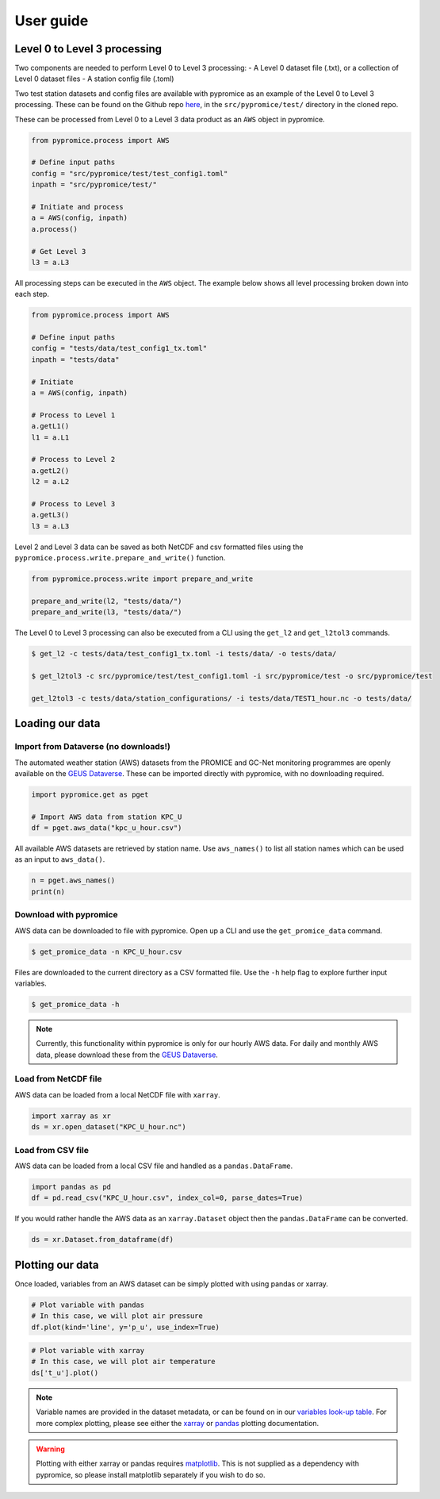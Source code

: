 **********
User guide
**********

Level 0 to Level 3 processing
=============================

Two components are needed to perform Level 0 to Level 3 processing:
- A Level 0 dataset file (.txt), or a collection of Level 0 dataset files
- A station config file (.toml)
 
Two test station datasets and config files are available with pypromice as an example of the Level 0 to Level 3 processing. These can be found on the Github repo `here <https://github.com/GEUS-Glaciology-and-Climate/pypromice/tree/main/tests>`_, in the ``src/pypromice/test/`` directory in the cloned repo.


These can be processed from Level 0 to a Level 3 data product as an ``AWS`` object in pypromice.  

.. code:: python

   from pypromice.process import AWS

   # Define input paths
   config = "src/pypromice/test/test_config1.toml"
   inpath = "src/pypromice/test/"

   # Initiate and process
   a = AWS(config, inpath)
   a.process()
    
   # Get Level 3
   l3 = a.L3

All processing steps can be executed in the ``AWS`` object. The example below shows all level processing broken down into each step.

.. code:: python

    from pypromice.process import AWS

    # Define input paths
    config = "tests/data/test_config1_tx.toml"
    inpath = "tests/data"

    # Initiate
    a = AWS(config, inpath)

    # Process to Level 1
    a.getL1()
    l1 = a.L1

    # Process to Level 2
    a.getL2()
    l2 = a.L2

    # Process to Level 3
    a.getL3()
    l3 = a.L3

Level 2 and Level 3 data can be saved as both NetCDF and csv formatted files using the ``pypromice.process.write.prepare_and_write()`` function.

.. code:: python

    from pypromice.process.write import prepare_and_write

    prepare_and_write(l2, "tests/data/")
    prepare_and_write(l3, "tests/data/")

The Level 0 to Level 3 processing can also be executed from a CLI using the ``get_l2`` and ``get_l2tol3`` commands.

.. code:: console

    $ get_l2 -c tests/data/test_config1_tx.toml -i tests/data/ -o tests/data/

    $ get_l2tol3 -c src/pypromice/test/test_config1.toml -i src/pypromice/test -o src/pypromice/test
    
    get_l2tol3 -c tests/data/station_configurations/ -i tests/data/TEST1_hour.nc -o tests/data/ 
    

Loading our data
================

Import from Dataverse (no downloads!)
-------------------------------------
The automated weather station (AWS) datasets from the PROMICE and GC-Net monitoring programmes are openly available on the `GEUS Dataverse <https://dataverse.geus.dk/dataverse/AWS>`_. These can be imported directly with pypromice, with no downloading required.

.. code:: python

    import pypromice.get as pget

    # Import AWS data from station KPC_U
    df = pget.aws_data("kpc_u_hour.csv")

All available AWS datasets are retrieved by station name. Use ``aws_names()`` to list all station names which can be used as an input to ``aws_data()``.

.. code:: python

	n = pget.aws_names()
	print(n)
	

Download with pypromice
-----------------------
AWS data can be downloaded to file with pypromice. Open up a CLI and use the ``get_promice_data`` command.

.. code:: console

	$ get_promice_data -n KPC_U_hour.csv

Files are downloaded to the current directory as a CSV formatted file. Use the ``-h`` help flag to explore further input variables.
 
.. code:: console

	$ get_promice_data -h

.. note::

	Currently, this functionality within pypromice is only for our hourly AWS data. For daily and monthly AWS data, please download these from the `GEUS Dataverse <https://dataverse.geus.dk/dataverse/AWS>`_.
	
	
Load from NetCDF file
---------------------
AWS data can be loaded from a local NetCDF file with ``xarray``.

.. code:: python

	import xarray as xr
	ds = xr.open_dataset("KPC_U_hour.nc")


Load from CSV file
------------------

AWS data can be loaded from a local CSV file and handled as a ``pandas.DataFrame``.

.. code:: python

	import pandas as pd
	df = pd.read_csv("KPC_U_hour.csv", index_col=0, parse_dates=True)

If you would rather handle the AWS data as an ``xarray.Dataset`` object then the ``pandas.DataFrame`` can be converted.

.. code:: python

	ds = xr.Dataset.from_dataframe(df)


Plotting our data
=================

Once loaded, variables from an AWS dataset can be simply plotted with using pandas or xarray.

.. code:: python
	
	# Plot variable with pandas
	# In this case, we will plot air pressure
	df.plot(kind='line', y='p_u', use_index=True)

.. image:: https://raw.githubusercontent.com/GEUS-Glaciology-and-Climate/geus-glaciology-and-climate.github.io/master/assets/images/kpc_u_pandas_plot.png
	
.. code:: python
	
	# Plot variable with xarray
	# In this case, we will plot air temperature
	ds['t_u'].plot()

.. image:: https://raw.githubusercontent.com/GEUS-Glaciology-and-Climate/geus-glaciology-and-climate.github.io/master/assets/images/kpc_u_xr_plot.png

.. note::

	Variable names are provided in the dataset metadata, or can be found on in our `variables look-up table <https://github.com/GEUS-Glaciology-and-Climate/pypromice/blob/main/src/pypromice/resources/variables.csv>`_. For more complex plotting, please see either the `xarray <https://docs.xarray.dev/en/stable/user-guide/plotting.html>`_ or `pandas <https://pandas.pydata.org/docs/user_guide/10min.html#plotting>`_ plotting documentation.
	
	
.. warning::
	
	Plotting with either xarray or pandas requires `matplotlib <https://matplotlib.org/>`_. This is not supplied as a dependency with pypromice, so please install matplotlib separately if you wish to do so.
